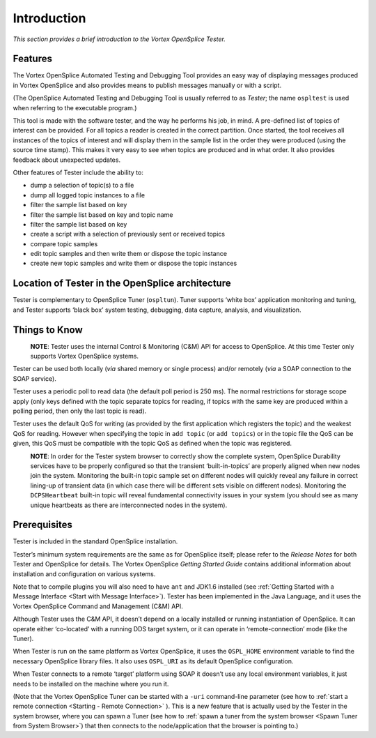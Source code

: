.. _`Introduction`:


.. forward XREFS to deal with when all other chapters in place

############
Introduction
############

*This section provides a brief introduction to the Vortex OpenSplice Tester.*


Features
********

The Vortex OpenSplice Automated Testing and Debugging Tool provides an easy way 
of displaying messages produced in Vortex OpenSplice and also provides means to 
publish messages manually or with a script.

(The OpenSplice Automated Testing and Debugging Tool is usually referred 
to as *Tester*; the name ``ospltest`` is used when referring to the 
executable program.)

This tool is made with the software tester, and the way he performs his 
job, in mind. A pre-defined list of topics of interest can be provided. 
For all topics a reader is created in the correct partition. Once 
started, the tool receives all instances of the topics of interest and 
will display them in the sample list in the order they were produced 
(using the source time stamp). This makes it very easy to see when 
topics are produced and in what order. It also provides feedback about 
unexpected updates.

Other features of Tester include the ability to:

+ dump a selection of topic(s) to a file
+ dump all logged topic instances to a file
+ filter the sample list based on key
+ filter the sample list based on key and topic name
+ filter the sample list based on key
+ create a script with a selection of previously sent or received topics
+ compare topic samples
+ edit topic samples and then write them or dispose the topic instance
+ create new topic samples and write them or dispose the topic instances


Location of Tester in the OpenSplice architecture
*************************************************

Tester is complementary to OpenSplice Tuner (``ospltun``). Tuner 
supports ‘white box’ application monitoring and tuning, and Tester 
supports ‘black box’ system testing, debugging, data capture, analysis, 
and visualization.


Things to Know
**************

|caution|
  **NOTE**: Tester uses the internal Control & Monitoring (C&M) API 
  for access to OpenSplice. At this time Tester only supports 
  Vortex OpenSplice systems. 
  
Tester can be used both locally (*via* shared memory or single process) 
and/or remotely (*via* a SOAP connection to the SOAP service).

Tester uses a periodic poll to read data (the default poll period is 
250 ms). The normal restrictions for storage scope apply (only keys defined 
with the topic separate topics for reading, if topics with the same key 
are produced within a polling period, then only the last topic is read).

Tester uses the default QoS for writing (as provided by the first 
application which registers the topic) and the weakest QoS for reading. 
However when specifying the topic in ``add topic`` (or ``add topics``) 
or in the topic file the QoS can be given, this QoS must be compatible 
with the topic QoS as defined when the topic was registered.

|caution|
  **NOTE**: In order for the Tester system browser to correctly show the 
  complete system, OpenSplice Durability services have to be properly 
  configured so that the transient ‘built-in-topics’ are properly aligned 
  when new nodes join the system. Monitoring the built-in topic sample set 
  on different nodes will quickly reveal any failure in correct lining-up 
  of transient data (in which case there will be different sets visible on 
  different nodes). Monitoring the ``DCPSHeartbeat`` built-in topic will 
  reveal fundamental connectivity issues in your system (you should see as 
  many unique heartbeats as there are interconnected nodes in the system).


Prerequisites
*************

Tester is included in the standard OpenSplice installation.

Tester’s minimum system requirements are the same as for OpenSplice 
itself; please refer to the *Release Notes* for both Tester and OpenSplice 
for details. The Vortex OpenSplice *Getting Started Guide* contains 
additional information about installation and configuration on various 
systems.

Note that to compile plugins you will also need to have ``ant`` and 
JDK1.6 installed (see 
:ref:`Getting Started with a Message Interface <Start with Message Interface>`).
Tester has been implemented in the Java Language, and it uses 
the Vortex OpenSplice Command and Management (C&M) API.

Although Tester uses the C&M API, it doesn’t depend on a locally 
installed or running instantiation of OpenSplice. It can operate either 
‘co-located’ with a running DDS target system, or it can operate in 
‘remote-connection’ mode (like the Tuner).

When Tester is run on the same platform as Vortex OpenSplice, it uses the 
``OSPL_HOME`` environment variable to find the necessary OpenSplice library 
files. It also uses ``OSPL_URI`` as its default OpenSplice configuration.

When Tester connects to a remote ‘target’ platform using SOAP it doesn’t 
use any local environment variables, it just needs to be installed on 
the machine where you run it.

(Note that the Vortex OpenSplice Tuner can be started with a ``-uri`` command-line 
parameter (see how to :ref:`start a remote connection <Starting - Remote Connection>`
). This is a new feature that is actually used by the Tester in the system browser, 
where you can spawn a Tuner (see how to 
:ref:`spawn a tuner from the system browser <Spawn Tuner from System Browser>`)
that then connects to the 
node/application that the browser is pointing to.)






.. |caution| image:: ./images/icon-caution.*
            :height: 6mm
.. |info|   image:: ./images/icon-info.*
            :height: 6mm
.. |windows| image:: ./images/icon-windows.*
            :height: 6mm
.. |unix| image:: ./images/icon-unix.*
            :height: 6mm
.. |linux| image:: ./images/icon-linux.*
            :height: 6mm
.. |c| image:: ./images/icon-c.*
            :height: 6mm
.. |cpp| image:: ./images/icon-cpp.*
            :height: 6mm
.. |csharp| image:: ./images/icon-csharp.*
            :height: 6mm
.. |java| image:: ./images/icon-java.*
            :height: 6mm

         
